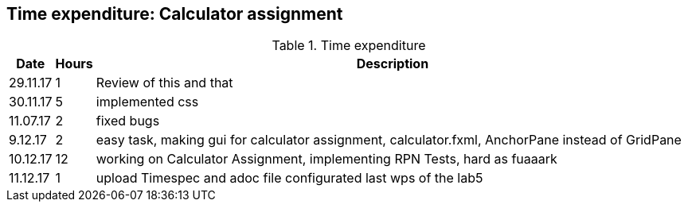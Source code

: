 == Time expenditure: Calculator assignment

[cols="1,1,34", options="header"]
.Time expenditure
|===
| Date
| Hours
| Description

| 29.11.17
| 1
| Review of this and that

| 30.11.17
| 5
| implemented css

| 11.07.17
| 2
| fixed bugs

| 9.12.17
| 2
| easy task, making gui for calculator assignment, calculator.fxml, AnchorPane instead of GridPane

| 10.12.17
| 12
| working on Calculator Assignment, implementing RPN Tests, hard as fuaaark

| 11.12.17
| 1
| upload Timespec and adoc file configurated last wps of the lab5

|===